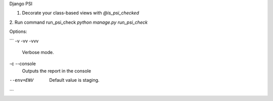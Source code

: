 Django PSI

1. Decorate your class-based views with `@is_psi_checked`

2. Run command run_psi_check
`python manage.py run_psi_check`

Options:

```
-v -vv -vvv
    Verbose mode.

-c --console
    Outputs the report in the console

--env=ENV
    Default value is staging.
```